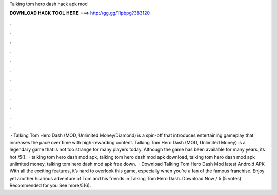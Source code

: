 Talking tom hero dash hack apk mod

𝐃𝐎𝐖𝐍𝐋𝐎𝐀𝐃 𝐇𝐀𝐂𝐊 𝐓𝐎𝐎𝐋 𝐇𝐄𝐑𝐄 ===> http://gg.gg/11pbpg?383120

.

.

.

.

.

.

.

.

.

.

.

.

 · Talking Tom Hero Dash (MOD, Unlimited Money/Diamond) is a spin-off that introduces entertaining gameplay that increases the pace over time with high-rewarding content. Talking Tom Hero Dash (MOD, Unlimited Money) is a legendary game that is not too strange for many players today. Although the game has been available for many years, its hot /5().  · talking tom hero dash mod apk, talking tom hero dash mod apk download, talking tom hero dash mod apk unlimited money, talking tom hero dash mod apk free down.  · Download Talking Tom Hero Dash Mod latest Android APK With all the exciting features, it’s hard to overlook this game, especially when you’re a fan of the famous franchise. Enjoy yet another hilarious adventure of Tom and his friends in Talking Tom Hero Dash. Download Now / 5 (5 votes) Recommended for you See more/5(6).